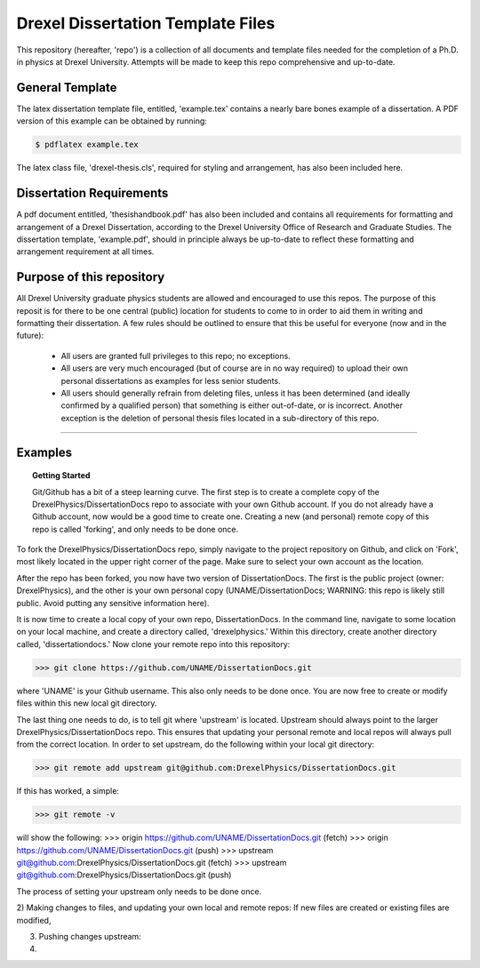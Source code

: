 ========================
Drexel Dissertation Template Files
========================

This repository (hereafter, 'repo') is a collection of all documents
and template files needed for the completion of a Ph.D. in physics at
Drexel University. Attempts will be made to keep this repo
comprehensive and up-to-date.

General Template
----------------

The latex dissertation template file, entitled, 'example.tex' contains
a nearly bare bones example of a dissertation. A PDF version of this
example can be obtained by running:

.. code-block:: bash

    $ pdflatex example.tex

The latex class file, 'drexel-thesis.cls', required for styling and
arrangement, has also been included here.

Dissertation Requirements
-------------------------

A pdf document entitled, 'thesishandbook.pdf' has also been included
and contains all requirements for formatting and arrangement of
a Drexel Dissertation, according to the Drexel University Office of
Research and Graduate Studies. The dissertation template,
'example.pdf', should in principle always be up-to-date to reflect
these formatting and arrangement requirement at all times.

Purpose of this repository
--------------------------

All Drexel University graduate physics students are allowed and
encouraged to use this repos. The purpose of this reposit is for there
to be one central (public) location for students to come to in order
to aid them in writing and formatting their dissertation. A few rules
should be outlined to ensure that this be useful for everyone (now and
in the future):

  * All users are granted full privileges to this repo; no exceptions.
  * All users are very much encouraged (but of course are in no way required) to upload their own personal dissertations as examples for less senior students.
  * All users should generally refrain from deleting files, unless it has been determined (and ideally confirmed by a qualified person) that something is either out-of-date, or is incorrect. Another exception is the deletion of personal thesis files located in a sub-directory of this repo.

---------

Examples
--------

.. topic:: Getting Started

   Git/Github has a bit of a steep learning curve. The first step is to
   create a complete copy of the DrexelPhysics/DissertationDocs
   repo to associate with your own Github account. If you do not already
   have a Github account, now would be a good time to create one. 
   Creating a new (and personal) remote copy of this repo is called
   'forking', and only needs to be done once.

To fork the DrexelPhysics/DissertationDocs repo, simply navigate to
the project repository on Github, and click on 'Fork', most likely
located in the upper right corner of the page. Make sure to select
your own account as the location.

After the repo has been forked, you now have two version of
DissertationDocs. The first is the public project (owner:
DrexelPhysics), and the other is your own personal copy
(UNAME/DissertationDocs; WARNING: this repo is likely still
public. Avoid putting any sensitive information here).  

It is now time to create a local copy of your own repo,
DissertationDocs. In the command line, navigate to some location 
on your local machine, and create a directory called, 'drexelphysics.'
Within this directory, create another directory called,
'dissertationdocs.' Now clone your remote repo into this repository:

>>> git clone https://github.com/UNAME/DissertationDocs.git

where 'UNAME' is your Github username. This also only needs to be done
once. You are now free to create or modify files within this new local
git directory.

The last thing one needs to do, is to tell git where 'upstream' is
located. Upstream should always point to the larger
DrexelPhysics/DissertationDocs repo. This ensures that updating your
personal remote and local repos will always pull from the correct
location. In order to set upstream, do the following within your local
git directory:

>>> git remote add upstream git@github.com:DrexelPhysics/DissertationDocs.git

If this has worked, a simple:

>>> git remote -v

will show the following: 
>>> origin	https://github.com/UNAME/DissertationDocs.git (fetch)
>>> origin	https://github.com/UNAME/DissertationDocs.git (push)
>>> upstream	git@github.com:DrexelPhysics/DissertationDocs.git (fetch)
>>> upstream	git@github.com:DrexelPhysics/DissertationDocs.git (push)

The process of setting your upstream only needs to be done once.

2) Making changes to files, and updating your own local and remote repos:
If new files are created or existing files are modified, 


3) Pushing changes upstream:


4) 



 

